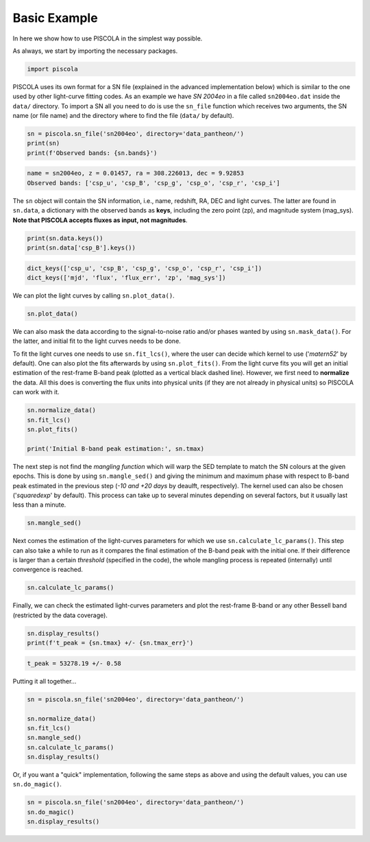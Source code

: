 .. _basicexamples:

Basic Example
========================

In here we show how to use PISCOLA in the simplest way possible.

As always, we start by importing the necessary packages.

.. code:: python

	import piscola

PISCOLA uses its own format for a SN file (explained in the advanced implementation below) which is similar to the one used by other light-curve fitting codes. As an example we have *SN 2004eo* in a file called ``sn2004eo.dat`` inside the ``data/`` directory. To import a SN all you need to do is use the ``sn_file`` function which receives two arguments, the SN name (or file name) and the directory where to find the file (``data/`` by default).

.. code:: python

	sn = piscola.sn_file('sn2004eo', directory='data_pantheon/')
	print(sn)
	print(f'Observed bands: {sn.bands}')

.. code:: python

	name = sn2004eo, z = 0.01457, ra = 308.226013, dec = 9.92853
	Observed bands: ['csp_u', 'csp_B', 'csp_g', 'csp_o', 'csp_r', 'csp_i']

The ``sn`` object will contain the SN information, i.e., name, redshift, RA, DEC and light curves. The latter are found in ``sn.data``, a dictionary with the observed bands as **keys**, including the zero point (zp), and magnitude system (mag_sys). **Note that PISCOLA accepts fluxes as input, not magnitudes**.

.. code:: python

	print(sn.data.keys())
	print(sn.data['csp_B'].keys())

.. code:: python

	dict_keys(['csp_u', 'csp_B', 'csp_g', 'csp_o', 'csp_r', 'csp_i'])
	dict_keys(['mjd', 'flux', 'flux_err', 'zp', 'mag_sys'])

We can plot the light curves by calling ``sn.plot_data()``.

.. code:: python

	sn.plot_data()

We can also mask the data according to the signal-to-noise ratio and/or phases wanted by using ``sn.mask_data()``. For the latter, and initial fit to the light curves needs to be done.

To fit the light curves one needs to use ``sn.fit_lcs()``, where the user can decide which kernel to use ('*matern52*' by default). One can also plot the fits afterwards by using ``sn.plot_fits()``. From the light curve fits you will get an initial estimation of the rest-frame B-band peak (plotted as a vertical black dashed line). However, we first need to **normalize** the data. All this does is converting the flux units into physical units (if they are not already in physical units) so PISCOLA can work with it.


.. code:: python

	sn.normalize_data()
	sn.fit_lcs()
	sn.plot_fits()

	print('Initial B-band peak estimation:', sn.tmax)

The next step is not find the *mangling function* which will warp the SED template to match the SN colours at the given epochs. This is done by using ``sn.mangle_sed()`` and giving the minimum and maximum phase with respect to B-band peak estimated in the previous step (*-10 and +20 days* by deaulft, respectively). The kernel used can also be chosen ('*squaredexp*' by default). This process can take up to several minutes depending on several factors, but it usually last less than a minute.

.. code:: python

	sn.mangle_sed()

Next comes the estimation of the light-curves parameters for which we use ``sn.calculate_lc_params()``. This step can also take a while to run as it compares the final estimation of the B-band peak with the initial one. If their difference is larger than a certain *threshold* (specified in the code), the whole mangling process is repeated (internally) until convergence is reached.

.. code:: python

	sn.calculate_lc_params()

Finally, we can check the estimated light-curves parameters and plot the rest-frame B-band or any other Bessell band (restricted by the data coverage).

.. code:: python
	
	sn.display_results()
	print(f't_peak = {sn.tmax} +/- {sn.tmax_err}')

.. code:: python
	
	t_peak = 53278.19 +/- 0.58


Putting it all together...

.. code:: python

	sn = piscola.sn_file('sn2004eo', directory='data_pantheon/')

	sn.normalize_data()
	sn.fit_lcs()
	sn.mangle_sed()
	sn.calculate_lc_params()
	sn.display_results()

Or, if you want a "quick" implementation, following the same steps as above and using the default values, you can use ``sn.do_magic()``.

.. code:: python

	sn = piscola.sn_file('sn2004eo', directory='data_pantheon/')
	sn.do_magic()
	sn.display_results()

